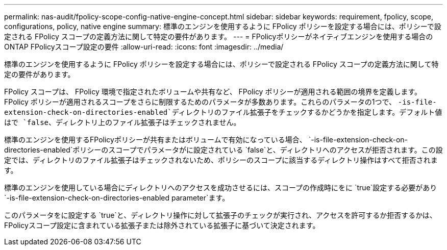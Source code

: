 ---
permalink: nas-audit/fpolicy-scope-config-native-engine-concept.html 
sidebar: sidebar 
keywords: requirement, fpolicy, scope, configurations, policy, native engine 
summary: 標準のエンジンを使用するように FPolicy ポリシーを設定する場合には、ポリシーで設定される FPolicy スコープの定義方法に関して特定の要件があります。 
---
= FPolicyポリシーがネイティブエンジンを使用する場合のONTAP FPolicyスコープ設定の要件
:allow-uri-read: 
:icons: font
:imagesdir: ../media/


[role="lead"]
標準のエンジンを使用するように FPolicy ポリシーを設定する場合には、ポリシーで設定される FPolicy スコープの定義方法に関して特定の要件があります。

FPolicy スコープは、 FPolicy 環境で指定されたボリュームや共有など、 FPolicy ポリシーが適用される範囲の境界を定義します。FPolicy ポリシーが適用されるスコープをさらに制限するためのパラメータが多数あります。これらのパラメータの1つで、 `-is-file-extension-check-on-directories-enabled`ディレクトリのファイル拡張子をチェックするかどうかを指定します。デフォルト値はで `false`、ディレクトリ上のファイル拡張子はチェックされません。

標準のエンジンを使用するFPolicyポリシーが共有またはボリュームで有効になっている場合、 `-is-file-extension-check-on-directories-enabled`ポリシーのスコープでパラメータがに設定されている `false`と、ディレクトリへのアクセスが拒否されます。この設定では、ディレクトリのファイル拡張子はチェックされないため、ポリシーのスコープに該当するディレクトリ操作はすべて拒否されます。

標準のエンジンを使用している場合にディレクトリへのアクセスを成功させるには、スコープの作成時にをに `true`設定する必要があり `-is-file-extension-check-on-directories-enabled parameter`ます。

このパラメータをに設定する `true`と、ディレクトリ操作に対して拡張子のチェックが実行され、アクセスを許可するか拒否するかは、FPolicyスコープ設定に含まれている拡張子または除外されている拡張子に基づいて決定されます。
